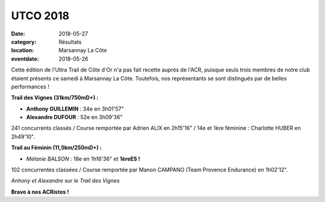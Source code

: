 UTCO 2018
=========

:date: 2018-05-27
:category: Résultats
:location: Marsannay La Côte
:eventdate: 2018-05-26

Cette édition de l'Ultra Trail de Côte d'Or n'a pas fait recette auprès de l'ACR, puisque seuls trois membres de notre club étaient présents ce samedi à Marsannay La Côte. Toutefois, nos représentants se sont distingués par de belles performances !

**Trail des Vignes (31km/750mD+) :**

- **Anthony GUILLEMIN** : 34e en 3h01'57"
- **Alexandre DUFOUR** : 52e en 3h09'36"

241 concurrents classés / Course remportée par Adrien ALIX en 2h15'16" / 14e et 1ère féminine : Charlotte HUBER en 2h49'10".

**Trail au Féminin (11,5km/250mD+) :**

- *Mélanie BALSON* : 18e en 1h16'36" et **1èreES !**

102 concurrentes classées / Course remportée par Manon CAMPANO (Team Provence Endurance) en 1h02'12".

.. image:: http://assets.acr-dijon.org/utco18.jpg

*Anhony et Alexandre sur le Trail des Vignes*

**Bravo à nos ACRistes !**
